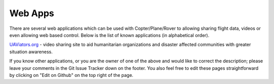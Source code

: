 .. _common-web-apps:

========
Web Apps
========

There are several web applications which can be used with Copter/Plane/Rover to allowing sharing flight data, videos or even allowing web based control.  
Below is the list of known applications (in alphabetical order).

.. image:: ../../../images/webapps_titleimage2.jpg
    :target: ../_images/webapps_titleimage2.jpg

`UAViators.org <http://uaviators.org/>`__ - video sharing site to aid
humanitarian organizations and disaster affected communities with
greater situation awareness.


If you know other applications, or you are the owner of one of the above and would like to correct the description; please leave your comments in the Git Issue Tracker down on the footer. You also feel free to edit these pages straightforward by clicking on "Edit on Github" on the top right of the page.
